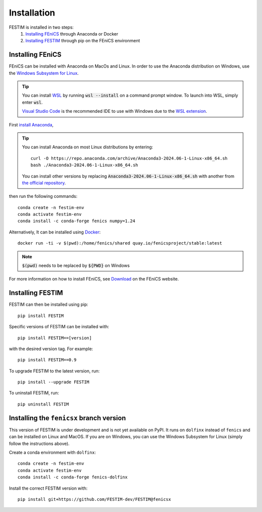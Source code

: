 ============
Installation
============

FESTIM is installed in two steps:
    1. `Installing FEniCS`_ through Anaconda or Docker
    2. `Installing FESTIM`_ through pip on the FEniCS environment

Installing FEniCS
-----------------

FEniCS can be installed with Anaconda on MacOs and Linux. 
In order to use the Anaconda distribution on Windows, 
use the `Windows Subsystem for Linux <https://learn.microsoft.com/en-us/windows/wsl/install>`_. 

.. tip::
    You can install `WSL <https://learn.microsoft.com/en-us/windows/wsl/install>`_ by running
    :code:`wsl --install` on a command prompt window.
    To launch into WSL, simply enter :code:`wsl`.

    `Visual Studio Code <https://code.visualstudio.com/>`_ is the recommended IDE to 
    use with Windows due to the 
    `WSL extension <https://marketplace.visualstudio.com/items?itemName=ms-vscode-remote.remote-wsl>`_.

First `install Anaconda <https://docs.continuum.io/anaconda/install>`_,

.. tip::

    You can install Anaconda on most Linux distributions by entering::

        curl -O https://repo.anaconda.com/archive/Anaconda3-2024.06-1-Linux-x86_64.sh
        bash ./Anaconda3-2024.06-1-Linux-x86_64.sh

    You can install other versions by replacing :code:`Anaconda3-2024.06-1-Linux-x86_64.sh` 
    with another from `the official repository <https://repo.anaconda.com/archive/>`_.

then run the following commands::

    conda create -n festim-env
    conda activate festim-env       
    conda install -c conda-forge fenics numpy=1.24

Alternatively, It can be installed using `Docker <https://www.docker.com/>`_::

    docker run -ti -v $(pwd):/home/fenics/shared quay.io/fenicsproject/stable:latest

.. note::
    :code:`$(pwd)` needs to be replaced by :code:`${PWD}` on Windows


For more information on how to install FEniCS, see `Download <https://fenicsproject.org/download/archive/>`_ on the FEniCS website.


Installing FESTIM
-----------------

FESTIM can then be installed using pip::

    pip install FESTIM

Specific versions of FESTIM can be installed with::

    pip install FESTIM==[version]

with the desired version tag.  For example::

    pip install FESTIM==0.9

To upgrade FESTIM to the latest version, run::

    pip install --upgrade FESTIM

To uninstall FESTIM, run::

    pip uninstall FESTIM


Installing the ``fenicsx`` branch version
-------------------------------------------

This version of FESTIM is under development and is not yet available on PyPI.
It runs on ``dolfinx`` instead of ``fenics`` and can be installed on Linux and MacOS.
If you are on Windows, you can use the Windows Subsystem for Linux (simply follow the instructions above).

Create a conda environment with ``dolfinx``::

    conda create -n festim-env
    conda activate festim-env       
    conda install -c conda-forge fenics-dolfinx

Install the correct FESTIM version with::

    pip install git+https://github.com/FESTIM-dev/FESTIM@fenicsx
